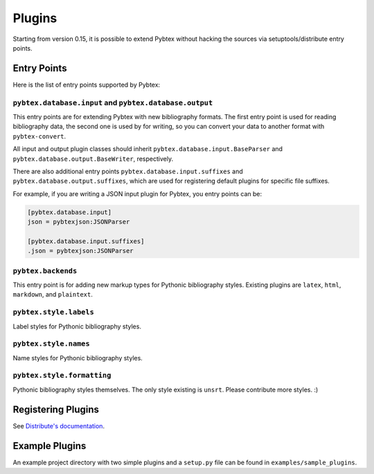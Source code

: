 =======
Plugins
=======

Starting from version 0.15, it is possible to extend Pybtex without hacking
the sources via setuptools/distribute entry points.

Entry Points
============

Here is the list of entry points supported by Pybtex:

``pybtex.database.input`` and ``pybtex.database.output``
--------------------------------------------------------

This entry points are for extending Pybtex with new bibliography formats. The
first entry point is used for reading bibliography data, the second one is
used by for writing, so you can convert your data to another format with ``pybtex-convert``.

All input and output plugin classes should inherit
``pybtex.database.input.BaseParser`` and
``pybtex.database.output.BaseWriter``, respectively.

There are also additional entry points ``pybtex.database.input.suffixes`` and
``pybtex.database.output.suffixes``, which are used for
registering default plugins for specific file suffixes.

For example, if you are writing a JSON input plugin for Pybtex, you entry points can be:

.. sourcecode:: ini

    [pybtex.database.input]
    json = pybtexjson:JSONParser

    [pybtex.database.input.suffixes]
    .json = pybtexjson:JSONParser



``pybtex.backends``
-------------------

This entry point is for adding new markup types for Pythonic bibliography
styles. Existing plugins are ``latex``, ``html``, ``markdown``, and ``plaintext``.


``pybtex.style.labels``
-----------------------

Label styles for Pythonic bibliography styles.


``pybtex.style.names``
----------------------

Name styles for Pythonic bibliography styles.


``pybtex.style.formatting``
---------------------------

Pythonic bibliography styles themselves. The only style existing is ``unsrt``.
Please contribute more styles. :)


Registering Plugins
===================

See `Distribute's documentation
<http://packages.python.org/distribute/setuptools.html#extensible-applications-and-frameworks>`_.


Example Plugins
===============

An example project directory with two simple plugins and a ``setup.py`` file can
be found in ``examples/sample_plugins``.
